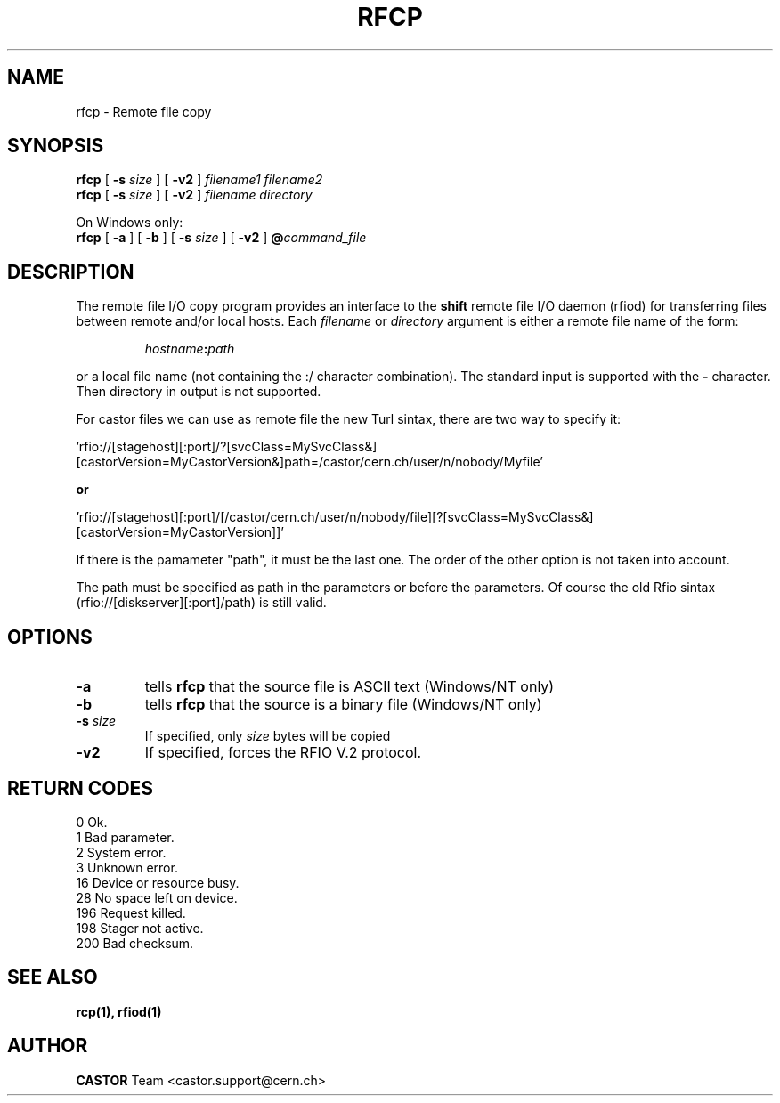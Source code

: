 .\"
.\" $Id: rfcp.man,v 1.16 2006/07/10 13:18:51 itglp Exp $
.\"
.\" @(#)$RCSfile: rfcp.man,v $ $Revision: 1.16 $ $Date: 2006/07/10 13:18:51 $ CERN IT-PDP/DM Olof Barring, Jean-Damien Durand
.\" Copyright (C) 1998-2001 by CERN/IT/PDP/DM
.\" All rights reserved
.\"
.TH RFCP 1 "$Date: 2006/07/10 13:18:51 $" CASTOR "Rfio User Commands"
.SH NAME
rfcp \- Remote file copy
.SH SYNOPSIS
.B rfcp
[
.BI -s " size"
] [
.BI -v2
]
.IR filename1
.IR filename2
.br
.B rfcp
[
.BI -s " size"
] [
.BI -v2
]
.IR filename
.IR directory
.br
.P
On Windows only:
.br
.B rfcp
[
.BI -a
] [
.BI -b
] [
.BI -s " size"
] [
.BI -v2
]
.BI @ command_file
.SH DESCRIPTION
.IX "\fLrfcp\fR"
The remote file I/O copy program provides an interface to the
.B shift
remote file I/O daemon (rfiod) for transferring files between remote and/or
local hosts. Each
.IR filename
or
.IR directory
argument is either a remote file name of the form:
.IP
.IB hostname : path
.LP
or a local file name (not containing the :/ character combination). The standard input is supported with the
.BI \-
character. Then directory in output is not supported.
.LP
For castor files we can use as remote file the new Turl sintax, there are two way to specify it:
.LP
 'rfio://[stagehost][:port]/?[svcClass=MySvcClass&][castorVersion=MyCastorVersion&]path=/castor/cern.ch/user/n/nobody/Myfile' 
.LP
.B or
.LP
 'rfio://[stagehost][:port]/[/castor/cern.ch/user/n/nobody/file][?[svcClass=MySvcClass&][castorVersion=MyCastorVersion]]'
.LP
If there is the pamameter "path", it must be the last one. The order of the other option is not taken into account.
.LP
The path must be specified as path in the parameters or before the parameters.
Of course the old Rfio sintax (rfio://[diskserver][:port]/path) is still valid.
.LP

.SH OPTIONS
.TP
.BI \-a
tells
.B rfcp
that the source file is ASCII text (Windows/NT only)
.TP
.BI \-b
tells
.B rfcp
that the source is a binary file (Windows/NT only)
.TP
.BI \-s " size"
If specified, only
.I size
bytes will be copied
.TP
.BI \-v2
If specified, forces the RFIO V.2 protocol.
.SH RETURN CODES
\
.br
0	Ok.
.br
1	Bad parameter.
.br
2	System error.
.br
3	Unknown error.
.br
16	Device or resource busy.
.br
28	No space left on device.
.br
196	Request killed.
.br
198	Stager not active.
.br
200	Bad checksum.

.SH SEE ALSO
.BR rcp(1), 
.BR rfiod(1)
.SH AUTHOR
\fBCASTOR\fP Team <castor.support@cern.ch>
